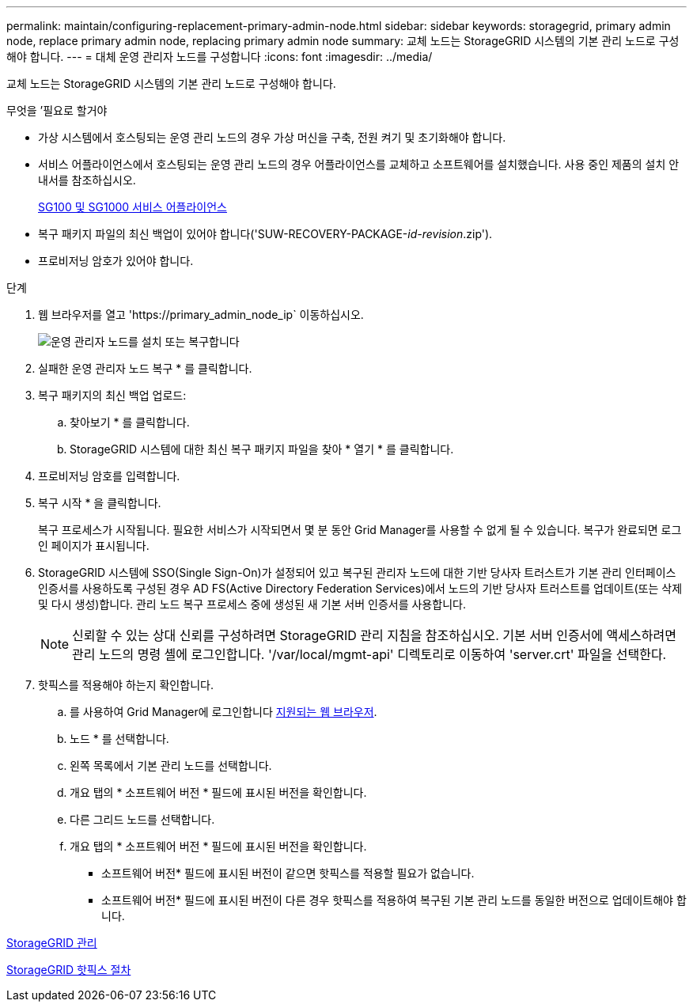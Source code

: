 ---
permalink: maintain/configuring-replacement-primary-admin-node.html 
sidebar: sidebar 
keywords: storagegrid, primary admin node, replace primary admin node, replacing primary admin node 
summary: 교체 노드는 StorageGRID 시스템의 기본 관리 노드로 구성해야 합니다. 
---
= 대체 운영 관리자 노드를 구성합니다
:icons: font
:imagesdir: ../media/


[role="lead"]
교체 노드는 StorageGRID 시스템의 기본 관리 노드로 구성해야 합니다.

.무엇을 &#8217;필요로 할거야
* 가상 시스템에서 호스팅되는 운영 관리 노드의 경우 가상 머신을 구축, 전원 켜기 및 초기화해야 합니다.
* 서비스 어플라이언스에서 호스팅되는 운영 관리 노드의 경우 어플라이언스를 교체하고 소프트웨어를 설치했습니다. 사용 중인 제품의 설치 안내서를 참조하십시오.
+
xref:../sg100-1000/index.adoc[SG100 및 SG1000 서비스 어플라이언스]

* 복구 패키지 파일의 최신 백업이 있어야 합니다('SUW-RECOVERY-PACKAGE-_id-revision_.zip').
* 프로비저닝 암호가 있어야 합니다.


.단계
. 웹 브라우저를 열고 'https://primary_admin_node_ip` 이동하십시오.
+
image::../media/install_or_recover_primary_admin_node.png[운영 관리자 노드를 설치 또는 복구합니다]

. 실패한 운영 관리자 노드 복구 * 를 클릭합니다.
. 복구 패키지의 최신 백업 업로드:
+
.. 찾아보기 * 를 클릭합니다.
.. StorageGRID 시스템에 대한 최신 복구 패키지 파일을 찾아 * 열기 * 를 클릭합니다.


. 프로비저닝 암호를 입력합니다.
. 복구 시작 * 을 클릭합니다.
+
복구 프로세스가 시작됩니다. 필요한 서비스가 시작되면서 몇 분 동안 Grid Manager를 사용할 수 없게 될 수 있습니다. 복구가 완료되면 로그인 페이지가 표시됩니다.

. StorageGRID 시스템에 SSO(Single Sign-On)가 설정되어 있고 복구된 관리자 노드에 대한 기반 당사자 트러스트가 기본 관리 인터페이스 인증서를 사용하도록 구성된 경우 AD FS(Active Directory Federation Services)에서 노드의 기반 당사자 트러스트를 업데이트(또는 삭제 및 다시 생성)합니다. 관리 노드 복구 프로세스 중에 생성된 새 기본 서버 인증서를 사용합니다.
+

NOTE: 신뢰할 수 있는 상대 신뢰를 구성하려면 StorageGRID 관리 지침을 참조하십시오. 기본 서버 인증서에 액세스하려면 관리 노드의 명령 셸에 로그인합니다. '/var/local/mgmt-api' 디렉토리로 이동하여 'server.crt' 파일을 선택한다.

. 핫픽스를 적용해야 하는지 확인합니다.
+
.. 를 사용하여 Grid Manager에 로그인합니다 xref:../admin/web-browser-requirements.adoc[지원되는 웹 브라우저].
.. 노드 * 를 선택합니다.
.. 왼쪽 목록에서 기본 관리 노드를 선택합니다.
.. 개요 탭의 * 소프트웨어 버전 * 필드에 표시된 버전을 확인합니다.
.. 다른 그리드 노드를 선택합니다.
.. 개요 탭의 * 소프트웨어 버전 * 필드에 표시된 버전을 확인합니다.
+
*** 소프트웨어 버전* 필드에 표시된 버전이 같으면 핫픽스를 적용할 필요가 없습니다.
*** 소프트웨어 버전* 필드에 표시된 버전이 다른 경우 핫픽스를 적용하여 복구된 기본 관리 노드를 동일한 버전으로 업데이트해야 합니다.






xref:../admin/index.adoc[StorageGRID 관리]

xref:storagegrid-hotfix-procedure.adoc[StorageGRID 핫픽스 절차]

